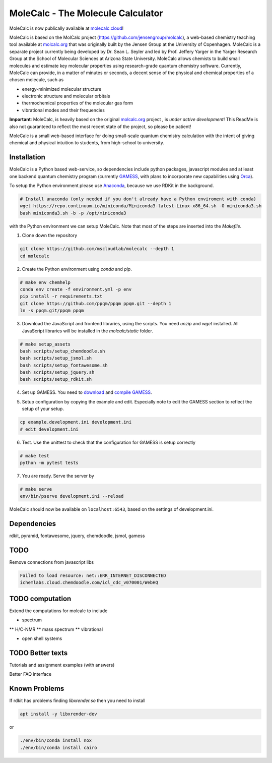 
MoleCalc - The Molecule Calculator
=================================

MoleCalc is now publically available at molecalc.cloud_!

MoleCalc is based on the MolCalc project (`https://github.com/jensengroup/molcalc`_), a web-based
chemistry teaching tool available at molcalc.org_ that was originally built by the Jensen Group at
the University of Copenhagen. MoleCalc is a separate project currently being developed by Dr. Sean L.
Seyler and led by Prof. Jeffery Yarger in the
Yarger Research Group at the School of Molecular Sciences at Arizona State University. MoleCalc allows
chemists to build small molecules and estimate key molecular properties using research-grade quantum
chemistry software. Currently, MoleCalc can provide, in a matter of minutes or seconds, a decent sense
of the physical and chemical properties of a chosen molecule, such as

* energy-minimized molecular structure
* electronic structure and molecular orbitals
* thermochemical properties of the molecular gas form
* vibrational modes and their frequencies


|screenshot|

**Important**: MoleCalc,  is heavily based on the original molcalc.org_ project
, is *under active development*! This
ReadMe is also not guaranteed to reflect the most recent state of the project,
so please be patient!

MoleCalc is a small web-based interface for doing small-scale
quantum chemistry calculation with the intent of giving chemical and physical intuition to
students, from high-school to university.

.. _molecalc.cloud: https://molecalc.cloud

.. _molcalc.org: http://molcalc.org

.. _`https://github.com/jensengroup/molcalc`: https://github.com/jensengroup/molcalc

.. |screenshot| image:: https://raw.githubusercontent.com/mscloudlab/molecalc/chm343-beta/molecalc_v1.jpg


Installation
------------

MoleCalc is a Python based web-service, so dependencies include
python packages, javascript modules and at least one backend quantum chemistry program
(currently GAMESS_, with plans to incorporate new capabilities using Orca_).

To setup the Python environment please use Anaconda_, because we use RDKit in the background.

.. _GAMESS: https://www.msg.chem.iastate.edu/gamess/

.. _Orca: https://www.faccts.de/orca/

.. _Anaconda: https://www.anaconda.com/download

.. code-block:: bash

   # Install anaconda (only needed if you don't already have a Python enviroment with conda)
   wget https://repo.continuum.io/miniconda/Miniconda3-latest-Linux-x86_64.sh -O miniconda3.sh
   bash miniconda3.sh -b -p /opt/miniconda3

with the Python environment we can setup MoleCalc. Note that most of the steps are inserted into the `Makefile`.

1. Clone down the repository

.. code-block:: bash

    git clone https://github.com/mscloudlab/molecalc --depth 1
    cd molecalc


2. Create the Python environment using `conda` and `pip`.

.. code-block:: bash

    # make env chemhelp
    conda env create -f environment.yml -p env
    pip install -r requirements.txt
    git clone https://github.com/ppqm/ppqm ppqm.git --depth 1
    ln -s ppqm.git/ppqm ppqm

3. Download the JavaScript and frontend libraries, using the scripts.
   You need `unzip` and `wget` installed.
   All JavaScript libraries will be installed in the `molcalc/static` folder.

.. code-block:: bash

    # make setup_assets
    bash scripts/setup_chemdoodle.sh
    bash scripts/setup_jsmol.sh
    bash scripts/setup_fontawesome.sh
    bash scripts/setup_jquery.sh
    bash scripts/setup_rdkit.sh

4. Set up GAMESS. You need to download_ and `compile GAMESS`__.


.. _download: https://www.msg.chem.iastate.edu/gamess/download.html
.. __: http://computerandchemistry.blogspot.com/2014/02/compiling-and-setting-up-gamess.html

5. Setup configuration by copying the example and edit.
   Especially note to edit the GAMESS section to reflect the setup of your setup.

.. code-block:: bash

    cp example.development.ini development.ini
    # edit development.ini


6. Test. Use the unittest to check that the configuration for GAMESS is setup correctly

.. code-block:: bash

    # make test
    python -m pytest tests


7. You are ready. Serve the server by

.. code-block:: bash

    # make serve
    env/bin/pserve development.ini --reload

MoleCalc should now be available on ``localhost:6543``, based on the settings of development.ini.


Dependencies
------------

rdkit,
pyramid,
fontawesome,
jquery,
chemdoodle,
jsmol,
gamess


TODO
----

Remove connections from javascript libs

.. code-block::

    Failed to load resource: net::ERR_INTERNET_DISCONNECTED
    ichemlabs.cloud.chemdoodle.com/icl_cdc_v070001/WebHQ


TODO computation
----------------

Extend the computations for molcalc to include

* spectrum
** H/C-NMR
** mass spectrum
** vibrational

* open shell systems


TODO Better texts
-----------------

Tutorials and assignment examples (with answers)

Better FAQ interface


Known Problems
--------

If rdkit has problems finding `libxrender.so` then you need to install

.. code-block:: bash

    apt install -y libxrender-dev

or

.. code-block:: bash

    ./env/bin/conda install nox
    ./env/bin/conda install cairo

